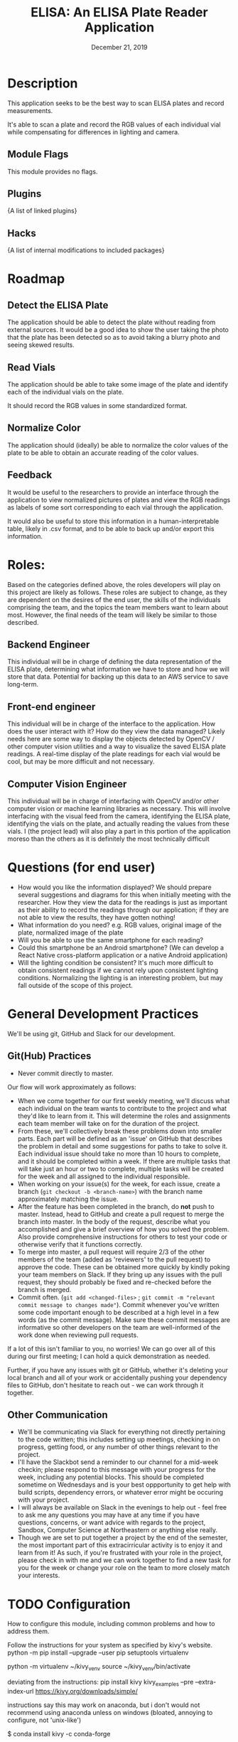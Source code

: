 #+TITLE:  ELISA: An ELISA Plate Reader Application
#+DATE:    December 21, 2019
#+SINCE:   {replace with next tagged release version}
#+STARTUP: inlineimages

* Table of Contents :TOC_3:noexport:
- [[#description][Description]]
  - [[#module-flags][Module Flags]]
  - [[#plugins][Plugins]]
  - [[#hacks][Hacks]]
- [[#roadmap][Roadmap]]
  - [[#detect-the-elisa-plate][Detect the ELISA Plate]]
  - [[#read-vials][Read Vials]]
  - [[#normalize-color][Normalize Color]]
  - [[#feedback][Feedback]]
- [[#roles][Roles:]]
  - [[#backend-engineer][Backend Engineer]]
  - [[#front-end-engineer][Front-end engineer]]
  - [[#computer-vision-engineer][Computer Vision Engineer]]
- [[#questions-for-end-user][Questions (for end user)]]
- [[#general-development-practices][General Development Practices]]
  - [[#github-practices][Git(Hub) Practices]]
  - [[#other-communication][Other Communication]]
- [[#configuration][Configuration]]
- [[#troubleshooting][Troubleshooting]]

* Description
This application seeks to be the best way to scan ELISA plates and record
measurements.

It's able to scan a plate and record the RGB values of each individual vial
while compensating for differences in lighting and camera.

** Module Flags
This module provides no flags.

** Plugins
{A list of linked plugins}

** Hacks
{A list of internal modifications to included packages}

* Roadmap
** Detect the ELISA Plate
The application should be able to detect the plate without reading from external
sources.
It would be a good idea to show the user taking the photo that the plate has
been detected so as to avoid taking a blurry photo and seeing skewed results.
** Read Vials
The application should be able to take some image of the plate and identify each
of the individual vials on the plate.

It should record the RGB values in some standardized format.
** Normalize Color
The application should (ideally) be able to normalize the color values of the
plate to be able to obtain an accurate reading of the color values.
** Feedback
It would be useful to the researchers to provide an interface through the
application to view normalized pictures of plates and view the RGB readings as
labels of some sort corresponding to each vial through the application.

It would also be useful to store this information in a human-interpretable
table, likely in .csv format, and to be able to back up and/or export this
information.
* Roles:
Based on the categories defined above, the roles developers will play on this
project are likely as follows. These roles are subject to change, as they are
dependent on the desires of the end user, the skills of the individuals
comprising the team, and the topics the team members want to learn about most.
However, the final needs of the team will likely be similar to those described.
** Backend Engineer
This individual will be in charge of defining the data representation of the
ELISA plate, determining what information we have to store and how we will store
that data. Potential for backing up this data to an AWS service to save
long-term.
** Front-end engineer
This individual will be in charge of the interface to the application. How does
the user interact with it? How do they view the data managed? Likely needs here
are some way to display the objects detected by OpenCV / other computer vision
utilities and a way to visualize the saved ELISA plate readings. A real-time
display of the plate readings for each vial would be cool, but may be more
difficult and not necessary.
** Computer Vision Engineer
This individual will be in charge of interfacing with OpenCV and/or other
computer vision or machine learning libraries as necessary. This will involve
interfacing with the visual feed from the camera, identifying the ELISA plate,
identifying the vials on the plate, and actually reading the values from these
vials. I (the project lead) will also play a part in this portion of the
application moreso than the others as it is definitely the most technically difficult
* Questions (for end user)
- How would you like the information displayed?
  We should prepare several suggestions and diagrams for this when initially
  meeting with the researcher. How they view the data for the readings is just
  as important as their ability to record the readings through our application;
  if they are not able to view the results, they have gotten nothing!
- What information do you need?
  e.g. RGB values, original image of the plate, normalized image of the plate
- Will you be able to use the same smartphone for each reading?
- Could this smartphone be an Android smartphone?
  (We can develop a React Native cross-platform application or a native Android
  application)
- Will the lighting condition be consistent?
  It's much more difficult to obtain consistent readings if we cannot rely upon
  consistent lighting conditions. Normalizing the lighting is an interesting
  problem, but may fall outside of the scope of this project.
* General Development Practices
We'll be using git, GitHub and Slack for our development.
** Git(Hub) Practices
- Never commit directly to master.
Our flow will work approximately as follows:
- When we come together for our first weekly meeting, we'll discuss what each
  individual on the team wants to contribute to the project and what they'd like
  to learn from it. This will determine the roles and assignments each team
  member will take on for the duration of the project.
- From these, we'll collectively break these problems down into smaller parts.
  Each part will be defined as an 'issue' on GitHub that describes the problem
  in detail and some suggestions for paths to take to solve it.
  Each individual issue should take no more than 10 hours to complete, and it
  should be completed within a week. If there are multiple tasks that will take
  just an hour or two to complete, multiple tasks will be created for the week
  and all assigned to the individual responsible.
- When working on your issue(s) for the week, for each issue, create a branch
  (~git checkout -b <branch-name>~) with the branch name approximately matching
  the issue.
- After the feature has been completed in the branch, do *not* push to master.
  Instead, head to GitHub and create a pull request to merge the branch into
  master.
  In the body of the request, describe what you accomplished and give a brief
  overview of how you solved the problem. Also provide comprehensive
  instructions for others to test your code or otherwise verify that it
  functions correctly.
- To merge into master, a pull request will require 2/3 of the other members of
  the team (added as 'reviewers' to the pull request) to approve the code. These
  can be obtained more quickly by kindly poking your team members on Slack. If
  they bring up any issues with the pull request, they should probably be fixed
  and re-checked before the branch is merged.
- Commit often.
  (~git add <changed-files>~ ; ~git commit -m "relevant commit message to changes made"~).
  Commit whenever you've written some code important enough to be
  described at a high level in a few words (as the commit message). Make sure
  these commit messages are informative so other developers on the team are
  well-informed of the work done when reviewing pull requests.

If a lot of this isn't familiar to you, no worries! We can go over all of this
during our first meeting; I can hold a quick demonstration as needed.

Further, if you have any issues with git or GitHub, whether it's deleting your
local branch and all of your work or accidentally pushing your dependency
files to GitHub, don't hesitate to reach out - we can work through it together.

** Other Communication
- We'll be communicating via Slack for everything not directly pertaining to the
  code written; this includes setting up meetings, checking in on progress,
  getting food, or any number of other things relevant to the project.
- I'll have the Slackbot send a reminder to our channel for a mid-week checkin;
  please respond to this message with your progress for the week, including any
  potential blocks. This should be completed sometime on Wednesdays and is your
  best oppportunity to get help with build scripts, dependency errors, or
  whatever error might be occuring with your project.
- I will always be available on Slack in the evenings to help out - feel free to
  ask me any questions you may have at any time if you have questions, concerns,
  or want advice with regards to the project, Sandbox, Computer Science at
  Northeastern or anything else really.
- Though we are set to put together a project by the end of the semester, the
  most important part of this extracirricular activity is to enjoy it and learn
  from it!
  As such, if you're frustrated with your role in the project, please check in
  with me and we can work together to find a new task for you for the week or
  change your role on the team to more closely match your interests.

* TODO Configuration
How to configure this module, including common problems and how to address them.

Follow the instructions for your system as specified by kivy's website.
python -m pip install --upgrade --user pip setuptools virtualenv

python -m virtualenv ~/kivy_venv
source ~/kivy_venv/bin/activate

deviating from the instructions:
pip install kivy kivy_examples --pre --extra-index-url https://kivy.org/downloads/simple/

instructions say this may work on anaconda, but i don't
would not recommend using anaconda unless on windows (bloated, annoying to
configure, not 'unix-like')

$ conda install kivy -c conda-forge
* TODO Troubleshooting
Common issues and their solution, or places to look for help.
